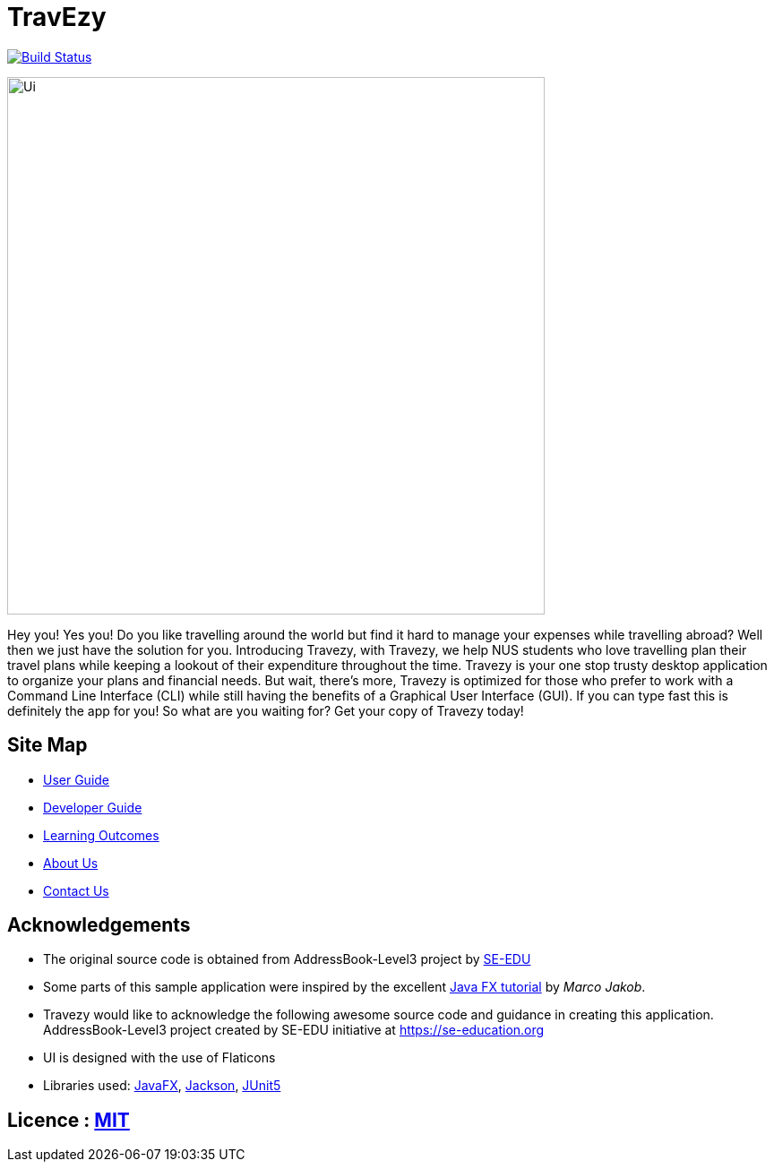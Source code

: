 = TravEzy
ifdef::env-github,env-browser[:relfileprefix: docs/]

https://travis-ci.org/AY1920S1-CS2103T-T17-2/main[image:https://travis-ci.org/AY1920S1-CS2103T-T17-2/main.svg?branch=master[Build Status]]

ifndef::env-github[]
image::https://raw.githubusercontent.com/AY1920S1-CS2103T-T17-2/main/master/docs/images/Ui.png[width="600"]
endif::[]

Hey you! Yes you! Do you like travelling around the world but find it hard to manage your expenses while travelling abroad?
Well then we just have the solution for you. Introducing Travezy, with Travezy, we help NUS students who love travelling plan their
travel plans while keeping a lookout of their expenditure throughout the time. Travezy is your one stop trusty desktop
application to organize your plans and financial needs. But wait, there's more, Travezy is optimized for those who prefer
to work with a Command Line Interface (CLI) while still having the benefits of a Graphical User Interface (GUI). If you can
type fast this is definitely the app for you! So what are you waiting for? Get your copy of Travezy today!

== Site Map

* <<UserGuide#, User Guide>>
* <<DeveloperGuide#, Developer Guide>>
* <<LearningOutcomes#, Learning Outcomes>>
* <<AboutUs#, About Us>>
* <<ContactUs#, Contact Us>>

== Acknowledgements

* The original source code is obtained from AddressBook-Level3 project by https://se-education.org[SE-EDU]
* Some parts of this sample application were inspired by the excellent http://code.makery.ch/library/javafx-8-tutorial/[Java FX tutorial] by
_Marco Jakob_.
* Travezy would like to acknowledge the following awesome source code and guidance in creating this application.
AddressBook-Level3 project created by SE-EDU initiative at https://se-education.org
* UI is designed with the use of Flaticons
* Libraries used: https://openjfx.io/[JavaFX], https://github.com/FasterXML/jackson[Jackson], https://github.com/junit-team/junit5[JUnit5]

== Licence : link:LICENSE[MIT]
